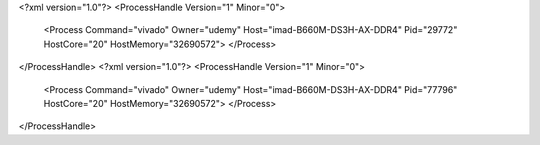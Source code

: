 <?xml version="1.0"?>
<ProcessHandle Version="1" Minor="0">
    <Process Command="vivado" Owner="udemy" Host="imad-B660M-DS3H-AX-DDR4" Pid="29772" HostCore="20" HostMemory="32690572">
    </Process>
</ProcessHandle>
<?xml version="1.0"?>
<ProcessHandle Version="1" Minor="0">
    <Process Command="vivado" Owner="udemy" Host="imad-B660M-DS3H-AX-DDR4" Pid="77796" HostCore="20" HostMemory="32690572">
    </Process>
</ProcessHandle>
